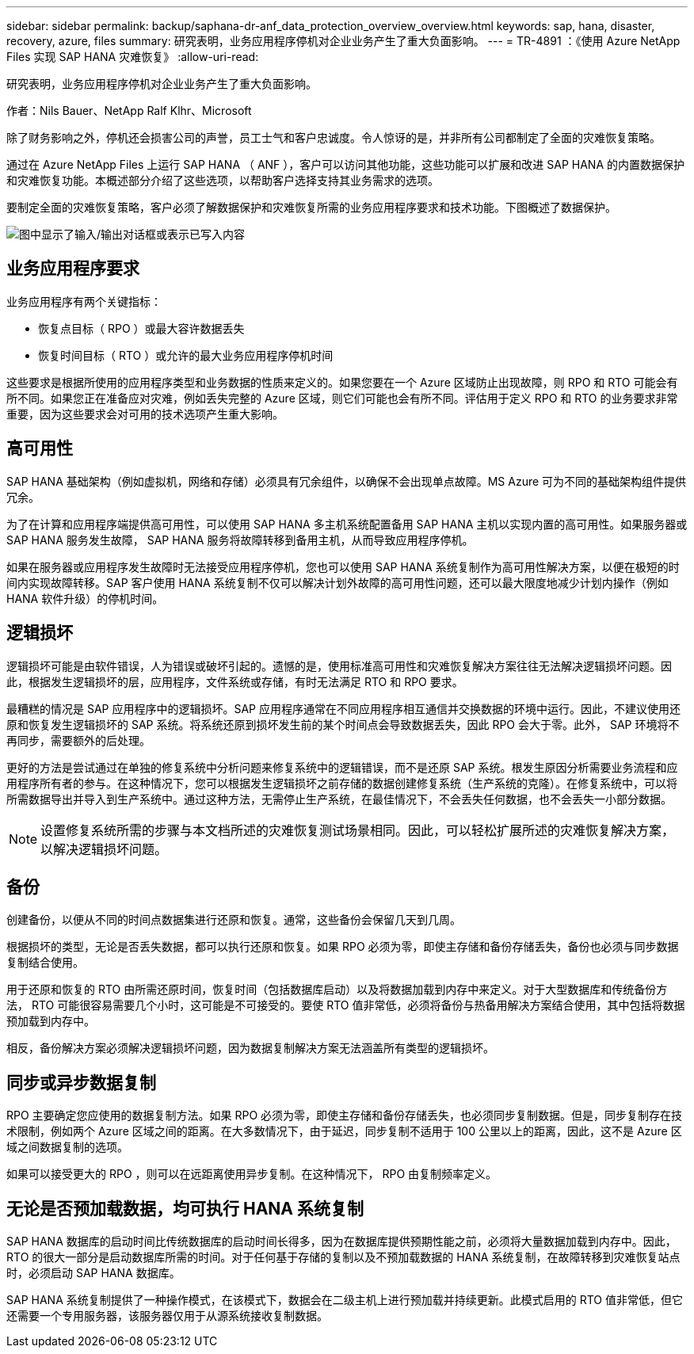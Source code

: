---
sidebar: sidebar 
permalink: backup/saphana-dr-anf_data_protection_overview_overview.html 
keywords: sap, hana, disaster, recovery, azure, files 
summary: 研究表明，业务应用程序停机对企业业务产生了重大负面影响。 
---
= TR-4891 ：《使用 Azure NetApp Files 实现 SAP HANA 灾难恢复》
:allow-uri-read: 


[role="lead"]
研究表明，业务应用程序停机对企业业务产生了重大负面影响。

作者：Nils Bauer、NetApp Ralf Klhr、Microsoft

除了财务影响之外，停机还会损害公司的声誉，员工士气和客户忠诚度。令人惊讶的是，并非所有公司都制定了全面的灾难恢复策略。

通过在 Azure NetApp Files 上运行 SAP HANA （ ANF ），客户可以访问其他功能，这些功能可以扩展和改进 SAP HANA 的内置数据保护和灾难恢复功能。本概述部分介绍了这些选项，以帮助客户选择支持其业务需求的选项。

要制定全面的灾难恢复策略，客户必须了解数据保护和灾难恢复所需的业务应用程序要求和技术功能。下图概述了数据保护。

image:saphana-dr-anf_image2.png["图中显示了输入/输出对话框或表示已写入内容"]



== 业务应用程序要求

业务应用程序有两个关键指标：

* 恢复点目标（ RPO ）或最大容许数据丢失
* 恢复时间目标（ RTO ）或允许的最大业务应用程序停机时间


这些要求是根据所使用的应用程序类型和业务数据的性质来定义的。如果您要在一个 Azure 区域防止出现故障，则 RPO 和 RTO 可能会有所不同。如果您正在准备应对灾难，例如丢失完整的 Azure 区域，则它们可能也会有所不同。评估用于定义 RPO 和 RTO 的业务要求非常重要，因为这些要求会对可用的技术选项产生重大影响。



== 高可用性

SAP HANA 基础架构（例如虚拟机，网络和存储）必须具有冗余组件，以确保不会出现单点故障。MS Azure 可为不同的基础架构组件提供冗余。

为了在计算和应用程序端提供高可用性，可以使用 SAP HANA 多主机系统配置备用 SAP HANA 主机以实现内置的高可用性。如果服务器或 SAP HANA 服务发生故障， SAP HANA 服务将故障转移到备用主机，从而导致应用程序停机。

如果在服务器或应用程序发生故障时无法接受应用程序停机，您也可以使用 SAP HANA 系统复制作为高可用性解决方案，以便在极短的时间内实现故障转移。SAP 客户使用 HANA 系统复制不仅可以解决计划外故障的高可用性问题，还可以最大限度地减少计划内操作（例如 HANA 软件升级）的停机时间。



== 逻辑损坏

逻辑损坏可能是由软件错误，人为错误或破坏引起的。遗憾的是，使用标准高可用性和灾难恢复解决方案往往无法解决逻辑损坏问题。因此，根据发生逻辑损坏的层，应用程序，文件系统或存储，有时无法满足 RTO 和 RPO 要求。

最糟糕的情况是 SAP 应用程序中的逻辑损坏。SAP 应用程序通常在不同应用程序相互通信并交换数据的环境中运行。因此，不建议使用还原和恢复发生逻辑损坏的 SAP 系统。将系统还原到损坏发生前的某个时间点会导致数据丢失，因此 RPO 会大于零。此外， SAP 环境将不再同步，需要额外的后处理。

更好的方法是尝试通过在单独的修复系统中分析问题来修复系统中的逻辑错误，而不是还原 SAP 系统。根发生原因分析需要业务流程和应用程序所有者的参与。在这种情况下，您可以根据发生逻辑损坏之前存储的数据创建修复系统（生产系统的克隆）。在修复系统中，可以将所需数据导出并导入到生产系统中。通过这种方法，无需停止生产系统，在最佳情况下，不会丢失任何数据，也不会丢失一小部分数据。


NOTE: 设置修复系统所需的步骤与本文档所述的灾难恢复测试场景相同。因此，可以轻松扩展所述的灾难恢复解决方案，以解决逻辑损坏问题。



== 备份

创建备份，以便从不同的时间点数据集进行还原和恢复。通常，这些备份会保留几天到几周。

根据损坏的类型，无论是否丢失数据，都可以执行还原和恢复。如果 RPO 必须为零，即使主存储和备份存储丢失，备份也必须与同步数据复制结合使用。

用于还原和恢复的 RTO 由所需还原时间，恢复时间（包括数据库启动）以及将数据加载到内存中来定义。对于大型数据库和传统备份方法， RTO 可能很容易需要几个小时，这可能是不可接受的。要使 RTO 值非常低，必须将备份与热备用解决方案结合使用，其中包括将数据预加载到内存中。

相反，备份解决方案必须解决逻辑损坏问题，因为数据复制解决方案无法涵盖所有类型的逻辑损坏。



== 同步或异步数据复制

RPO 主要确定您应使用的数据复制方法。如果 RPO 必须为零，即使主存储和备份存储丢失，也必须同步复制数据。但是，同步复制存在技术限制，例如两个 Azure 区域之间的距离。在大多数情况下，由于延迟，同步复制不适用于 100 公里以上的距离，因此，这不是 Azure 区域之间数据复制的选项。

如果可以接受更大的 RPO ，则可以在远距离使用异步复制。在这种情况下， RPO 由复制频率定义。



== 无论是否预加载数据，均可执行 HANA 系统复制

SAP HANA 数据库的启动时间比传统数据库的启动时间长得多，因为在数据库提供预期性能之前，必须将大量数据加载到内存中。因此， RTO 的很大一部分是启动数据库所需的时间。对于任何基于存储的复制以及不预加载数据的 HANA 系统复制，在故障转移到灾难恢复站点时，必须启动 SAP HANA 数据库。

SAP HANA 系统复制提供了一种操作模式，在该模式下，数据会在二级主机上进行预加载并持续更新。此模式启用的 RTO 值非常低，但它还需要一个专用服务器，该服务器仅用于从源系统接收复制数据。
